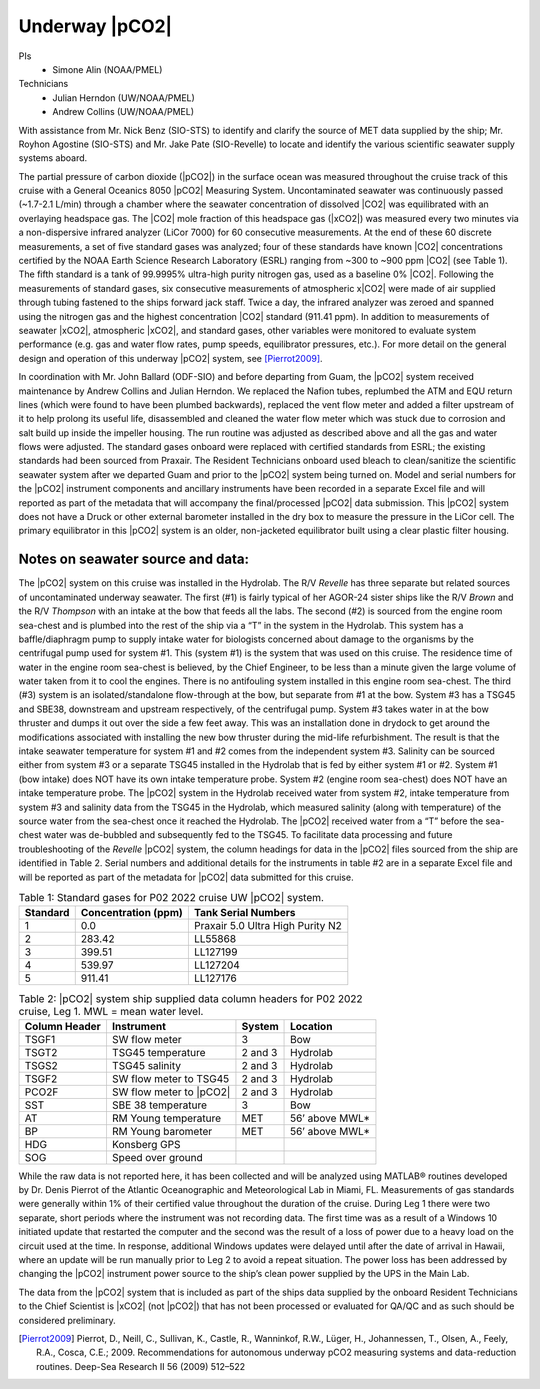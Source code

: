 Underway |pCO2|
=========================================

PIs
  * Simone Alin (NOAA/PMEL)
Technicians
  * Julian Herndon (UW/NOAA/PMEL)
  * Andrew Collins (UW/NOAA/PMEL)

With assistance from Mr. Nick Benz (SIO-STS) to identify and clarify the source of MET data supplied by the ship; Mr. Royhon Agostine (SIO-STS) and Mr. Jake Pate (SIO-Revelle) to locate and identify the various scientific seawater supply systems aboard.

The partial pressure of carbon dioxide (|pCO2|) in the surface ocean was measured throughout the cruise track of this cruise with a General Oceanics 8050 |pCO2| Measuring System.
Uncontaminated seawater was continuously passed (~1.7-2.1 L/min) through a chamber where the seawater concentration of dissolved |CO2| was equilibrated with an overlaying headspace gas.
The |CO2| mole fraction of this headspace gas (|xCO2|) was measured every two minutes via a non-dispersive infrared analyzer (LiCor 7000) for 60 consecutive measurements.
At the end of these 60 discrete measurements, a set of five standard gases was analyzed; four of these standards have known |CO2| concentrations certified by the NOAA Earth Science Research Laboratory (ESRL) ranging from ~300 to ~900 ppm |CO2| (see Table 1).
The fifth standard is a tank of 99.9995% ultra-high purity nitrogen gas, used as a baseline 0% |CO2|.
Following the measurements of standard gases, six consecutive measurements of atmospheric x|CO2| were made of air supplied through tubing fastened to the ships forward jack staff.
Twice a day, the infrared analyzer was zeroed and spanned using the nitrogen gas and the highest concentration |CO2| standard (911.41 ppm).
In addition to measurements of seawater |xCO2|, atmospheric |xCO2|, and standard gases, other variables were monitored to evaluate system performance (e.g. gas and water flow rates, pump speeds, equilibrator pressures, etc.).
For more detail on the general design and operation of this underway |pCO2| system, see [Pierrot2009]_.

In coordination with Mr. John Ballard (ODF-SIO) and before departing from Guam, the |pCO2| system received maintenance by Andrew Collins and Julian Herndon.
We replaced the Nafion tubes, replumbed the ATM and EQU return lines (which were found to have been plumbed backwards), replaced the vent flow meter and added a filter upstream of it to help prolong its useful life, disassembled and cleaned the water flow meter which was stuck due to corrosion and salt build up inside the impeller housing.
The run routine was adjusted as described above and all the gas and water flows were adjusted.
The standard gases onboard were replaced with certified standards from ESRL; the existing standards had been sourced from Praxair.
The Resident Technicians onboard used bleach to clean/sanitize the scientific seawater system after we departed Guam and prior to the |pCO2| system being turned on.
Model and serial numbers for the |pCO2| instrument components and ancillary instruments have been recorded in a separate Excel file and will reported as part of the metadata that will accompany the final/processed |pCO2| data submission.
This |pCO2| system does not have a Druck or other external barometer installed in the dry box to measure the pressure in the LiCor cell.
The primary equilibrator in this |pCO2| system is an older, non-jacketed equilibrator built using a clear plastic filter housing.

Notes on seawater source and data:
------------------------------------------------

The |pCO2| system on this cruise was installed in the Hydrolab.
The R/V *Revelle* has three separate but related sources of uncontaminated underway seawater.
The first (#1) is fairly typical of her AGOR-24 sister ships like the R/V *Brown* and the R/V *Thompson* with an intake at the bow that feeds all the labs.
The second (#2) is sourced from the engine room sea-chest and is plumbed into the rest of the ship via a “T” in the system in the Hydrolab.
This system has a baffle/diaphragm pump to supply intake water for biologists concerned about damage to the organisms by the centrifugal pump used for system #1.
This (system #1) is the system that was used on this cruise.
The residence time of water in the engine room sea-chest is believed, by the Chief Engineer, to be less than a minute given the large volume of water taken from it to cool the engines.
There is no antifouling system installed in this engine room sea-chest.
The third (#3) system is an isolated/standalone flow-through at the bow, but separate from #1 at the bow.
System #3 has a TSG45 and SBE38, downstream and upstream respectively, of the centrifugal pump.
System #3 takes water in at the bow thruster and dumps it out over the side a few feet away.
This was an installation done in drydock to get around the modifications associated with installing the new bow thruster during the mid-life refurbishment.
The result is that the intake seawater temperature for system #1 and #2 comes from the independent system #3.
Salinity can be sourced either from system #3 or a separate TSG45 installed in the Hydrolab that is fed by either system #1 or #2.
System #1 (bow intake) does NOT have its own intake temperature probe.
System #2 (engine room sea-chest) does NOT have an intake temperature probe.
The |pCO2| system in the Hydrolab received water from system #2, intake temperature from system #3 and salinity data from the TSG45 in the Hydrolab, which measured salinity (along with temperature) of the source water from the sea-chest once it reached the Hydrolab.
The |pCO2| received water from a “T” before the sea-chest water was de-bubbled and subsequently fed to the TSG45.
To facilitate data processing and future troubleshooting of the *Revelle* |pCO2| system, the column headings for data in the |pCO2| files sourced from the ship are identified in Table 2.
Serial numbers and additional details for the instruments in table #2 are in a separate Excel file and will be reported as part of the metadata for |pCO2| data submitted for this cruise.

.. csv-table:: Table 1: Standard gases for P02 2022 cruise UW |pCO2| system.
   :header: Standard	,Concentration (ppm),Tank Serial Numbers

   1,0.0,Praxair 5.0 Ultra High Purity N2
   2,283.42,LL55868
   3,399.51,LL127199
   4,539.97,LL127204
   5,911.41,LL127176

.. csv-table:: Table 2: |pCO2| system ship supplied data column headers for P02 2022 cruise, Leg 1.  MWL = mean water level.
   :header: Column Header, Instrument, System, Location

   TSGF1,SW flow meter,3,Bow
   TSGT2,TSG45 temperature,2 and 3,Hydrolab
   TSGS2,TSG45 salinity,2 and 3,Hydrolab
   TSGF2,SW flow meter to TSG45,2 and 3,Hydrolab
   PCO2F,SW flow meter to |pCO2|,2 and 3,Hydrolab
   SST,SBE 38 temperature,3,Bow
   AT,RM Young temperature,MET,56’ above MWL*
   BP,RM Young barometer,MET,56’ above MWL*
   HDG,Konsberg GPS,,
   SOG,Speed over ground,,

While the raw data is not reported here, it has been collected and will be analyzed using MATLAB® routines developed by Dr. Denis Pierrot of the Atlantic Oceanographic and Meteorological Lab in Miami, FL.
Measurements of gas standards were generally within 1% of their certified value throughout the duration of the cruise.
During Leg 1 there were two separate, short periods where the instrument was not recording data.
The first time was as a result of a Windows 10 initiated update that restarted the computer and the second was the result of a loss of power due to a heavy load on the circuit used at the time.
In response, additional Windows updates were delayed until after the date of arrival in Hawaii, where an update will be run manually prior to Leg 2 to avoid a repeat situation.
The power loss has been addressed by changing the |pCO2| instrument power source to the ship’s clean power supplied by the UPS in the Main Lab.

The data from the |pCO2| system that is included as part of the ships data supplied by the onboard Resident Technicians to the Chief Scientist is |xCO2| (not |pCO2|) that has not been processed or evaluated for QA/QC and as such should be considered preliminary.


.. [Pierrot2009] Pierrot, D., Neill, C., Sullivan, K., Castle, R., Wanninkof, R.W., Lüger, H., Johannessen, T., Olsen, A., Feely, R.A., Cosca, C.E.;
    2009. Recommendations for autonomous underway pCO2 measuring systems and data-reduction routines. Deep-Sea Research II 56 (2009) 512–522 
